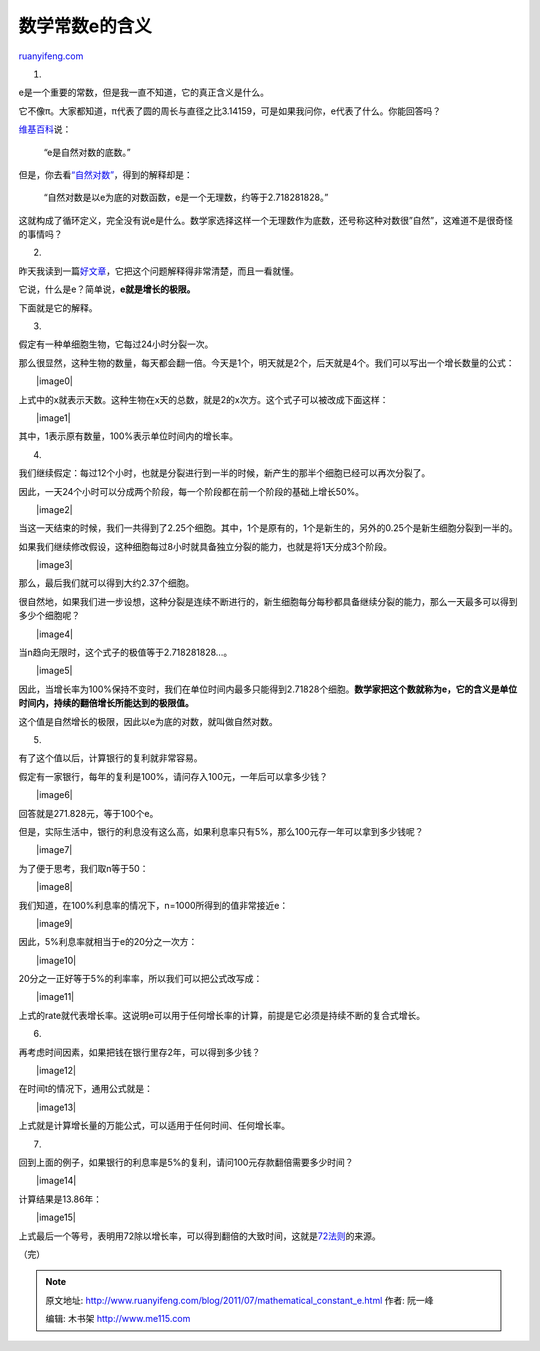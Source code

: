 .. _201107_mathematical_constant_e:

数学常数e的含义
==================================

`ruanyifeng.com <http://www.ruanyifeng.com/blog/2011/07/mathematical_constant_e.html>`__

1.

e是一个重要的常数，但是我一直不知道，它的真正含义是什么。

它不像π。大家都知道，π代表了圆的周长与直径之比3.14159，可是如果我问你，e代表了什么。你能回答吗？

`维基百科 <http://en.wikipedia.org/wiki/E_(mathematical_constant)>`__\ 说：

    “e是自然对数的底数。”

但是，你去看\ `“自然对数” <http://en.wikipedia.org/wiki/Natural_logarithm>`__\ ，得到的解释却是：

    “自然对数是以e为底的对数函数，e是一个无理数，约等于2.718281828。”

这就构成了循环定义，完全没有说e是什么。数学家选择这样一个无理数作为底数，还号称这种对数很”自然”，这难道不是很奇怪的事情吗？

2.

昨天我读到一篇\ `好文章 <http://betterexplained.com/articles/an-intuitive-guide-to-exponential-functions-e/>`__\ ，它把这个问题解释得非常清楚，而且一看就懂。

它说，什么是e？简单说，\ **e就是增长的极限。**

下面就是它的解释。

3.

假定有一种单细胞生物，它每过24小时分裂一次。

那么很显然，这种生物的数量，每天都会翻一倍。今天是1个，明天就是2个，后天就是4个。我们可以写出一个增长数量的公式：

　　|image0|

上式中的x就表示天数。这种生物在x天的总数，就是2的x次方。这个式子可以被改成下面这样：

　　|image1|

其中，1表示原有数量，100%表示单位时间内的增长率。

4.

我们继续假定：每过12个小时，也就是分裂进行到一半的时候，新产生的那半个细胞已经可以再次分裂了。

因此，一天24个小时可以分成两个阶段，每一个阶段都在前一个阶段的基础上增长50%。

　　|image2|

当这一天结束的时候，我们一共得到了2.25个细胞。其中，1个是原有的，1个是新生的，另外的0.25个是新生细胞分裂到一半的。

如果我们继续修改假设，这种细胞每过8小时就具备独立分裂的能力，也就是将1天分成3个阶段。

　　|image3|

那么，最后我们就可以得到大约2.37个细胞。

很自然地，如果我们进一步设想，这种分裂是连续不断进行的，新生细胞每分每秒都具备继续分裂的能力，那么一天最多可以得到多少个细胞呢？

　　|image4|

当n趋向无限时，这个式子的极值等于2.718281828…。

　　|image5|

因此，当增长率为100%保持不变时，我们在单位时间内最多只能得到2.71828个细胞。\ **数学家把这个数就称为e，它的含义是单位时间内，持续的翻倍增长所能达到的极限值。**

这个值是自然增长的极限，因此以e为底的对数，就叫做自然对数。

5.

有了这个值以后，计算银行的复利就非常容易。

假定有一家银行，每年的复利是100%，请问存入100元，一年后可以拿多少钱？

　　|image6|

回答就是271.828元，等于100个e。

但是，实际生活中，银行的利息没有这么高，如果利息率只有5%，那么100元存一年可以拿到多少钱呢？

　　|image7|

为了便于思考，我们取n等于50：

　　|image8|

我们知道，在100%利息率的情况下，n=1000所得到的值非常接近e：

　　|image9|

因此，5%利息率就相当于e的20分之一次方：

　　|image10|

20分之一正好等于5%的利率率，所以我们可以把公式改写成：

　　|image11|

上式的rate就代表增长率。这说明e可以用于任何增长率的计算，前提是它必须是持续不断的复合式增长。

6.

再考虑时间因素，如果把钱在银行里存2年，可以得到多少钱？

　　|image12|

在时间t的情况下，通用公式就是：

　　|image13|

上式就是计算增长量的万能公式，可以适用于任何时间、任何增长率。

7.

回到上面的例子，如果银行的利息率是5%的复利，请问100元存款翻倍需要多少时间？

　　|image14|

计算结果是13.86年：

　　|image15|

上式最后一个等号，表明用72除以增长率，可以得到翻倍的大致时间，这就是\ `72法则 <http://zh.wikipedia.org/wiki/72%E6%B3%95%E5%89%87>`__\ 的来源。

| （完）

.. note::
    原文地址: http://www.ruanyifeng.com/blog/2011/07/mathematical_constant_e.html 
    作者: 阮一峰 

    编辑: 木书架 http://www.me115.com